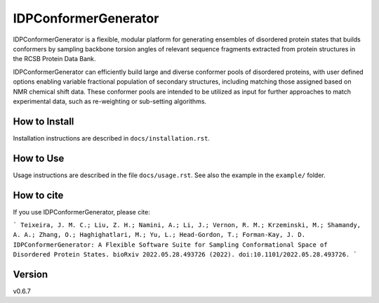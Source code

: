 IDPConformerGenerator
=======================

.. start-description

IDPConformerGenerator is a flexible, modular platform for generating ensembles
of disordered protein states that builds conformers by sampling backbone torsion
angles of relevant sequence fragments extracted from protein structures in the
RCSB Protein Data Bank.

IDPConformerGenerator can efficiently build large and diverse conformer pools of
disordered proteins, with user defined options enabling variable fractional
population of secondary structures, including matching those assigned based on
NMR chemical shift data. These conformer pools are intended to be utilized as
input for further approaches to match experimental data, such as re-weighting or
sub-setting algorithms.

.. end-description

How to Install
--------------

Installation instructions are described in ``docs/installation.rst``.

How to Use
----------

Usage instructions are described in the file ``docs/usage.rst``. See also
the example in the ``example/`` folder.

How to cite
-----------

If you use IDPConformerGenerator, please cite:

```
Teixeira, J. M. C.; Liu, Z. H.; Namini, A.; Li, J.; Vernon, R. M.; Krzeminski, M.; Shamandy, A. A.; Zhang, O.; Haghighatlari, M.; Yu, L.; Head-Gordon, T.; Forman-Kay, J. D.  
IDPConformerGenerator: A Flexible Software Suite for Sampling Conformational Space of Disordered Protein States.
bioRxiv 2022.05.28.493726 (2022). doi:10.1101/2022.05.28.493726.
```

Version
-------
v0.6.7
